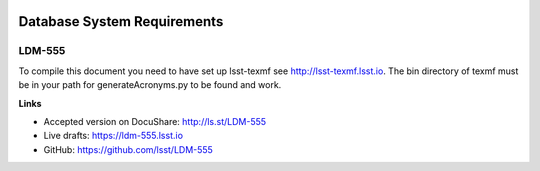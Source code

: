 .. image:: https://img.shields.io/badge/ldm--555-lsst.io-brightgreen.svg
   :target: https://ldm-555.lsst.io
.. image:: https://github.com/lsst/LDM-555/workflows/CI/badge.svg
   :target: https://github.com/lsst/LDM-555/actions/

############################
Database System Requirements
############################

LDM-555
=======

To compile this document you need to have set up lsst-texmf see http://lsst-texmf.lsst.io.
The bin directory of texmf must be in your path for generateAcronyms.py to be found and work. 

**Links**

- Accepted version on DocuShare: http://ls.st/LDM-555
- Live drafts: https://ldm-555.lsst.io
- GitHub: https://github.com/lsst/LDM-555
